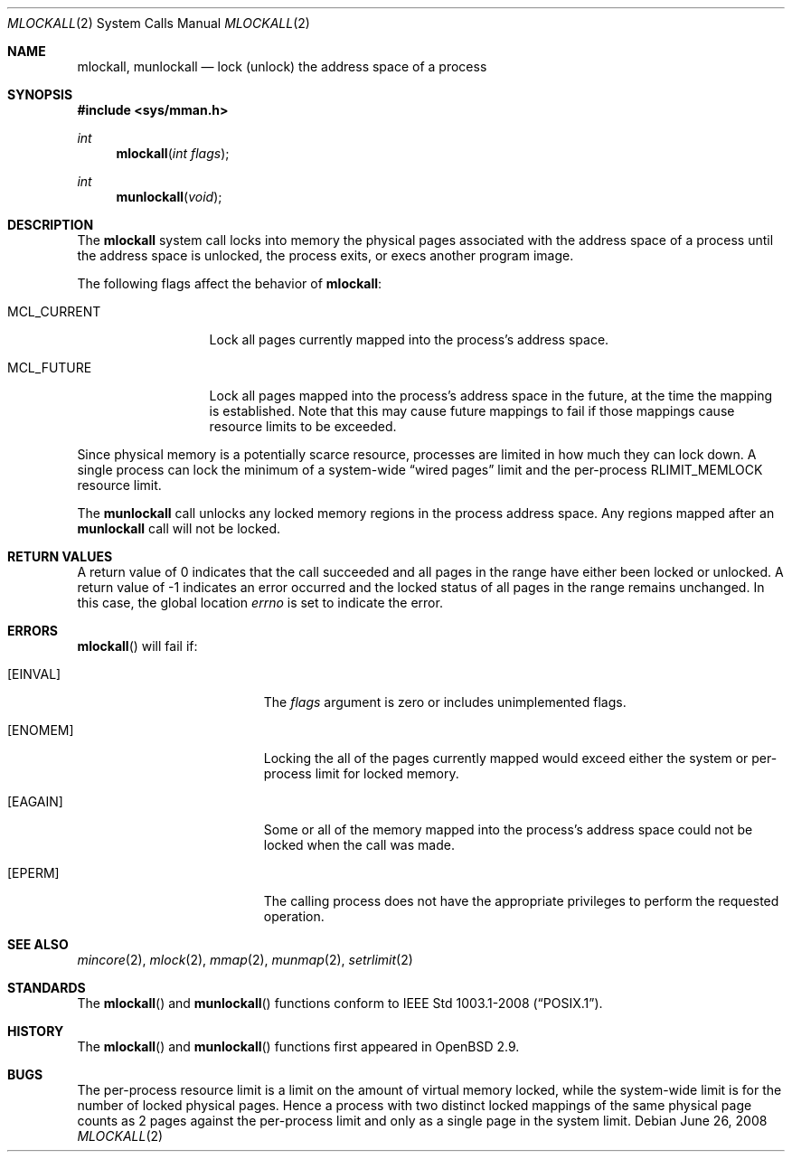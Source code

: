 .\"	$OpenBSD: mlockall.2,v 1.5 2008/06/26 05:42:05 ray Exp $
.\"	$NetBSD: mlockall.2,v 1.6 2000/06/26 17:00:02 kleink Exp $
.\"
.\" Copyright (c) 1999 The NetBSD Foundation, Inc.
.\" All rights reserved.
.\"
.\" This code is derived from software contributed to The NetBSD Foundation
.\" by Jason R. Thorpe of the Numerical Aerospace Simulation Facility,
.\" NASA Ames Research Center.
.\"
.\" Redistribution and use in source and binary forms, with or without
.\" modification, are permitted provided that the following conditions
.\" are met:
.\" 1. Redistributions of source code must retain the above copyright
.\"    notice, this list of conditions and the following disclaimer.
.\" 2. Redistributions in binary form must reproduce the above copyright
.\"    notice, this list of conditions and the following disclaimer in the
.\"    documentation and/or other materials provided with the distribution.
.\"
.\" THIS SOFTWARE IS PROVIDED BY THE NETBSD FOUNDATION, INC. AND CONTRIBUTORS
.\" ``AS IS'' AND ANY EXPRESS OR IMPLIED WARRANTIES, INCLUDING, BUT NOT LIMITED
.\" TO, THE IMPLIED WARRANTIES OF MERCHANTABILITY AND FITNESS FOR A PARTICULAR
.\" PURPOSE ARE DISCLAIMED.  IN NO EVENT SHALL THE FOUNDATION OR CONTRIBUTORS
.\" BE LIABLE FOR ANY DIRECT, INDIRECT, INCIDENTAL, SPECIAL, EXEMPLARY, OR
.\" CONSEQUENTIAL DAMAGES (INCLUDING, BUT NOT LIMITED TO, PROCUREMENT OF
.\" SUBSTITUTE GOODS OR SERVICES; LOSS OF USE, DATA, OR PROFITS; OR BUSINESS
.\" INTERRUPTION) HOWEVER CAUSED AND ON ANY THEORY OF LIABILITY, WHETHER IN
.\" CONTRACT, STRICT LIABILITY, OR TORT (INCLUDING NEGLIGENCE OR OTHERWISE)
.\" ARISING IN ANY WAY OUT OF THE USE OF THIS SOFTWARE, EVEN IF ADVISED OF THE
.\" POSSIBILITY OF SUCH DAMAGE.
.\"
.Dd $Mdocdate: June 26 2008 $
.Dt MLOCKALL 2
.Os
.Sh NAME
.Nm mlockall ,
.Nm munlockall
.Nd lock (unlock) the address space of a process
.Sh SYNOPSIS
.Fd #include <sys/mman.h>
.Ft int
.Fn mlockall "int flags"
.Ft int
.Fn munlockall "void"
.Sh DESCRIPTION
The
.Nm mlockall
system call locks into memory the physical pages associated with the
address space of a process until the address space is unlocked, the
process exits, or execs another program image.
.Pp
The following flags affect the behavior of
.Nm mlockall :
.Bl -tag -width MCL_CURRENT
.It Dv MCL_CURRENT
Lock all pages currently mapped into the process's address space.
.It Dv MCL_FUTURE
Lock all pages mapped into the process's address space in the future,
at the time the mapping is established.
Note that this may cause future mappings to fail if those mappings
cause resource limits to be exceeded.
.El
.Pp
Since physical memory is a potentially scarce resource, processes are
limited in how much they can lock down.
A single process can lock the minimum of a system-wide
.Dq wired pages
limit and the per-process
.Dv RLIMIT_MEMLOCK
resource limit.
.Pp
The
.Nm munlockall
call unlocks any locked memory regions in the process address space.
Any regions mapped after an
.Nm munlockall
call will not be locked.
.Sh RETURN VALUES
A return value of 0 indicates that the call
succeeded and all pages in the range have either been locked or unlocked.
A return value of -1 indicates an error occurred and the locked
status of all pages in the range remains unchanged.
In this case, the global location
.Va errno
is set to indicate the error.
.Sh ERRORS
.Fn mlockall
will fail if:
.Bl -tag -width Er
.It Bq Er EINVAL
The
.Ar flags
argument is zero or includes unimplemented flags.
.It Bq Er ENOMEM
Locking the all of the pages currently mapped would exceed either
the system or per-process
limit for locked memory.
.It Bq Er EAGAIN
Some or all of the memory mapped into the process's address space
could not be locked when the call was made.
.It Bq Er EPERM
The calling process does not have the appropriate privileges to perform
the requested operation.
.El
.Sh SEE ALSO
.Xr mincore 2 ,
.Xr mlock 2 ,
.Xr mmap 2 ,
.Xr munmap 2 ,
.Xr setrlimit 2
.Sh STANDARDS
The
.Fn mlockall
and
.Fn munlockall
functions conform to
.St -p1003.1-2008 .
.Sh HISTORY
The
.Fn mlockall
and
.Fn munlockall
functions first appeared in
.Ox 2.9 .
.Sh BUGS
The per-process resource limit is a limit on the amount of virtual
memory locked, while the system-wide limit is for the number of locked
physical pages.
Hence a process with two distinct locked mappings of the same physical page
counts as 2 pages against the per-process limit and only as a single page
in the system limit.
